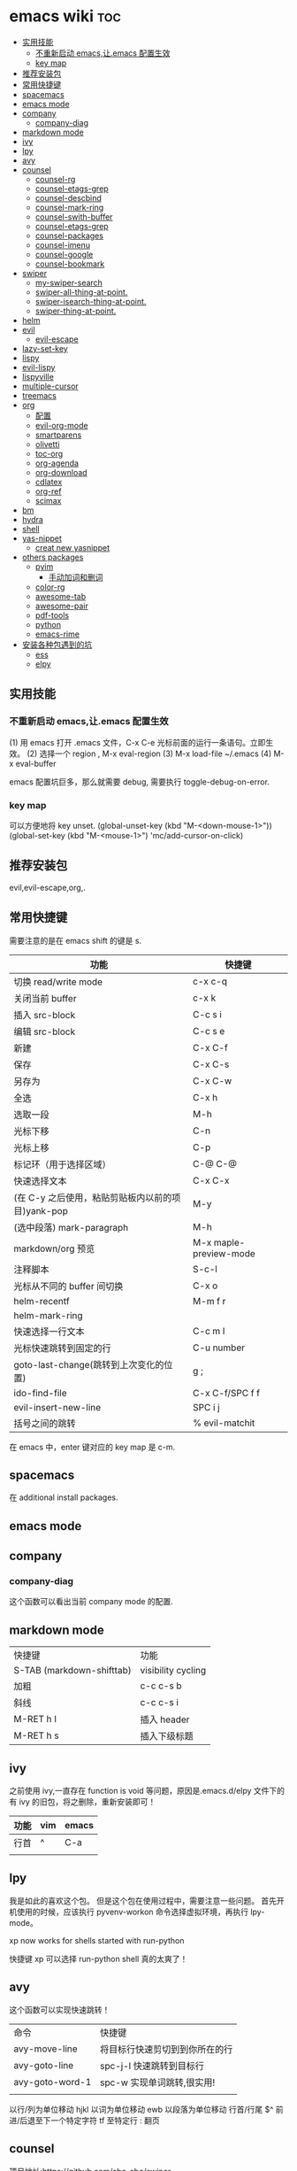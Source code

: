 * emacs wiki                                                            :toc:
  - [[#实用技能][实用技能]]
    - [[#不重新启动-emacs让emacs-配置生效][不重新启动 emacs,让.emacs 配置生效]]
    - [[#key-map][key map]]
  - [[#推荐安装包][推荐安装包]]
  - [[#常用快捷键][常用快捷键]]
  - [[#spacemacs][spacemacs]]
  - [[#emacs-mode][emacs mode]]
  - [[#company][company]]
    - [[#company-diag][company-diag]]
  - [[#markdown-mode][markdown mode]]
  - [[#ivy][ivy]]
  - [[#lpy][lpy]]
  - [[#avy][avy]]
  - [[#counsel][counsel]]
    - [[#counsel-rg][counsel-rg]]
    - [[#counsel-etags-grep][counsel-etags-grep]]
    - [[#counsel-descbind][counsel-descbind]]
    - [[#counsel-mark-ring][counsel-mark-ring]]
    - [[#counsel-swith-buffer][counsel-swith-buffer]]
    - [[#counsel-etags-grep-1][counsel-etags-grep]]
    - [[#counsel-packages][counsel-packages]]
    - [[#counsel-imenu][counsel-imenu]]
    - [[#counsel-google][counsel-google]]
    - [[#counsel-bookmark][counsel-bookmark]]
  - [[#swiper][swiper]]
    - [[#my-swiper-search][my-swiper-search]]
    - [[#swiper-all-thing-at-point][swiper-all-thing-at-point.]]
    - [[#swiper-isearch-thing-at-point][swiper-isearch-thing-at-point.]]
    - [[#swiper-thing-at-point][swiper-thing-at-point.]]
  - [[#helm][helm]]
  - [[#evil][evil]]
    - [[#evil-escape][evil-escape]]
  - [[#lazy-set-key][lazy-set-key]]
  - [[#lispy][lispy]]
  - [[#evil-lispy][evil-lispy]]
  - [[#lispyville][lispyville]]
  - [[#multiple-cursor][multiple-cursor]]
  - [[#treemacs][treemacs]]
  - [[#org][org]]
    - [[#配置][配置]]
    - [[#evil-org-mode][evil-org-mode]]
    - [[#smartparens][smartparens]]
    - [[#olivetti][olivetti]]
    - [[#toc-org][toc-org]]
    - [[#org-agenda][org-agenda]]
    - [[#org-download][org-download]]
    - [[#cdlatex][cdlatex]]
    - [[#org-ref][org-ref]]
    - [[#scimax][scimax]]
  - [[#bm][bm]]
  - [[#hydra][hydra]]
  - [[#shell][shell]]
  - [[#yas-nippet][yas-nippet]]
    - [[#creat-new-yasnippet][creat new yasnippet]]
  - [[#others-packages][others packages]]
    - [[#pyim][pyim]]
      - [[#手动加词和删词][手动加词和删词]]
    - [[#color-rg][color-rg]]
    - [[#awesome-tab][awesome-tab]]
    - [[#awesome-pair][awesome-pair]]
    - [[#pdf-tools][pdf-tools]]
    - [[#python][python]]
    - [[#emacs-rime][emacs-rime]]
  - [[#安装各种包遇到的坑][安装各种包遇到的坑]]
    - [[#ess][ess]]
    - [[#elpy][elpy]]

** 实用技能
*** 不重新启动 emacs,让.emacs 配置生效
(1) 用 emacs 打开 .emacs 文件，C-x C-e 光标前面的运行一条语句。立即生效。
(2) 选择一个 region , M-x eval-region
(3) M-x load-file ~/.emacs
(4) M-x eval-buffer

emacs 配置坑巨多，那么就需要 debug, 需要执行 toggle-debug-on-error.
*** key map
可以方便地将 key unset.
(global-unset-key (kbd "M-<down-mouse-1>"))
(global-set-key (kbd "M-<mouse-1>") 'mc/add-cursor-on-click)

** 推荐安装包

evil,evil-escape,org,.

** 常用快捷键
   需要注意的是在 emacs shift 的键是 s.
| 功能                                              | 快捷键                 |
|---------------------------------------------------+------------------------|
| 切换 read/write mode                              | c-x c-q                |
| 关闭当前 buffer                                   | c-x k                  |
| 插入 src-block                                    | C-c s i                |
| 编辑 src-block                                    | C-c s e                |
| 新建                                              | C-x C-f                |
| 保存                                              | C-x C-s                |
| 另存为                                            | C-x C-w                |
| 全选                                              | C-x h                  |
| 选取一段                                          | M-h                    |
| 光标下移                                          | C-n                    |
| 光标上移                                          | C-p                    |
| 标记环（用于选择区域）                            | C-@ C-@                |
| 快速选择文本                                      | C-x C-x                |
| (在 C-y 之后使用，粘贴剪贴板内以前的项目)yank-pop | M-y                    |
| (选中段落) mark-paragraph                         | M-h                    |
| markdown/org 预览                                 | M-x maple-preview-mode |
| 注释脚本                                          | S-c-l                  |
| 光标从不同的 buffer 间切换                        | C-x o                  |
| helm-recentf                                      | M-m f r                |
| helm-mark-ring                                    |                        |
| 快速选择一行文本                                  | C-c m l                |
| 光标快速跳转到固定的行                            | C-u number             |
| goto-last-change(跳转到上次变化的位置)            | g ;                    |
| ido-find-file                                     | C-x C-f/SPC f f        |
| evil-insert-new-line                              | SPC i j                |
| 括号之间的跳转                                    | % evil-matchit         |

在 emacs 中，enter 键对应的 key map 是 c-m.

** spacemacs

在 additional install packages.
#+begin_export lisp
  dotspacemacs-additional-packages
'(
  (nox :location (recipe :fetcher github :repo "manateelazycat/nox"))
  )
#+end_export

** emacs mode
** company
*** company-diag
这个函数可以看出当前 company mode 的配置.
** markdown mode
| 快捷键                    | 功能               |
| S-TAB (markdown-shifttab) | visibility cycling |
| 加粗                      | c-c c-s b          |
| 斜线                      | c-c c-s i          |
| M-RET h I                 | 插入 header        |
| M-RET h s                 | 插入下级标题       |

** ivy
之前使用 ivy,一直存在 function is void 等问题，原因是.emacs.d/elpy 文件下的有 ivy 的旧包，将之删除，重新安装即可！
| 功能 | vim | emacs |
|------+-----+-------|
| 行首 | ^   | C-a   |
|      |     |       |

** lpy
我是如此的喜欢这个包。
但是这个包在使用过程中，需要注意一些问题。
首先开机使用的时候，应该执行 pyvenv-workon 命令选择虚拟环境，再执行 lpy-mode。

xp now works for shells started with run-python

快捷键 xp 可以选择 run-python shell 真的太爽了！

** avy
这个函数可以实现快速跳转！
| 命令          | 快捷键                            |
| avy-move-line | 将目标行快速剪切到到你所在的行 |
| avy-goto-line | spc-j-l 快速跳转到目标行               |
| avy-goto-word-1 | spc-w 实现单词跳转,很实用!           |
|               |                                   |


以行/列为单位移动 hjkl
以词为单位移动 ewb
以段落为单位移动
行首/行尾 $^
前进/后退至下一个特定字符 tf
至特定行 :
翻页

** counsel
项目地址:https://github.com/abo-abo/swiper

| 命令              | 快捷键 |
| counsel-mark-ring | spc-c-m |
*** counsel-rg
    这个包可以跨文件搜索 char 关键词。很方便的。
在 windows 里，download 地址 https://github.com/BurntSushi/ripgrep/releases, 然
后记得把它的文件夹放在 path 里。

*** counsel-etags-grep
功能类似于 counsel-rg, 也可以进行搜索词汇.
*** counsel-descbind
describe-function.可以快速了解当前可以还绑定哪些快捷键.
*** counsel-mark-ring
添加标记,可以实现快速跳转!非常方便!
如何删除 mark-ring?
*** counsel-swith-buffer

*** counsel-etags-grep
功能类似于这个包可以跨文件搜索 char 关键词。很方便的
*** counsel-packages
可以方便地删除你安装的 packgage.
*** counsel-imenu
可以充当文档目录,快捷键 spc-j-i
*** counsel-google
可以方便地 google.
*** counsel-bookmark
还没弄懂!

** swiper
*** my-swiper-search
快速返回上一次搜索结果.好用!
*** swiper-all-thing-at-point.
*** swiper-isearch-thing-at-point.
*** swiper-thing-at-point.

** helm

1、利用 helm-imenu 查看目录结构，比如 markdown 文件的目录结构。

2、利用 helm-mark-ring 可以查看最近的鼠标光标停留的记录（真的太爽了！）。

3、利用 helm-recentf 可以查看最近打开的文件位置。

4、利用 helm-regexp 搜索中文文字，真是太方便了。
** evil
   vim 模式谁用谁知道啊！！！！太爽了！需要学习 vim 的按键快捷键。

| 功能 | 快捷键                       |
|------+------------------------------|
| p    | 粘贴                         |
| d    | 剪切                         |
| y    | 复制                         |
| v    | 快速跳转到 visual state      |
| gU   | 小写变大写                   |
| kj   | 实现 ese 功能（evil-escape） |
| .    | 实现 repeat 功能             |
| e    | 可以实现一行文字间快速跳转   |
|      |                              |

以行/列为单位移动 hjkl
以词为单位移动 ewb
以段落为单位移动 ]] [[
行首/行尾 $^
前进/后退至下一个特定字符 tf
至特定行 :
翻页 c-f (向前) c-b(向后)

以行/列为单位移动，h,j,k,l
y =i

visual mode

| 功能   | 快捷键                                                                           |
| x      | 删除                                                                             |
| dd     | 删除当前光标所在行                                                               |
| ndd    | 删除光标所在位置向下 n 行                                                        |
| G      | 移动到这个文件的最后一行                                                         |
| nG     | 移动到这个文件的第 n 行                                                          |
| gg     | 移动到这个文件的第一行                                                           |
| 0      | 移动到光标所在行开始处                                                           |
| $      | 移动到光标所在行的最后一个位置                                                   |
| yy     | 复制光标所在的一行                                                               |
| nyy    | 复制第 n 行                                                                      |
| p      | 光标的下一行开始复制                                                             |
| P      | 光标的上一行开始复制                                                             |
| u      | 复原                                                                             |
| :w     | 保存                                                                             |
| :w!    | 强制保存                                                                         |
| :q     | 离开                                                                             |
| :q!    | 强制离开不保存                                                                   |
| Ctrl+f | 屏幕向下移动一页                                                                 |
|        |                                                                                  |
| Ctrl+b | 屏幕向上移动一页                                                                 |
| o      | 进入插入模式后，是插入新的一行，从行首开始输入文字                               |
| a      | 进入插入模式后，是从目前光标所在位置的下一个位置开始输入文字                     |
| i      | 切换进入插入模式「insert mode」，按“i”进入插入模式后是从光标当前位置开始输入文件 |
| u      | 复原或者称为返回上一个操作                                                       |
| [ b    | previous buffer                                                                  |
| ] b    | next buffer                                                                      |

visual mode

编辑过程中，常用的操作无非为删除，复制，粘贴，翻页，复原
复原
重复上一操作
ctrl + r
*** evil-escape
可以用 evil-escape，按 kj 或者 fd 就等价于按 esc.
** lazy-set-key
这个插件可以很方便地将 emacs 中所以 key 全部清除，然后可以方便地添加新的 key。
** lispy
这个插件做的事情就是 insert 状态下文本编辑状态。
| key   | behavior            |
| m-d   | lispy-kill-words    |
| C-e   | lispy-move-end-line |
| c-m-b | lispy-back-word     |
| (     | a string ()         |
| )     | a string )          |
| {     | a string {}         |
| }     | a string []         |
|       |                     |

** evil-lispy
爽！

** lispyville
这个插件我一直想学会！ motion normal visual 三种状态，快捷键不一样！

;; before (cursor at |)
(foo  ; bar baz)

在 vi 的世界里，yank 是 copy 的意思，save-to-kill-ring 是复制。

| 功能 | 快捷键                               | states |
| J    | evil-join (将下行内容直接拉倒同一行) | normal |
| ;    | comment                              | normal |
| y    | yank (copy)                          | normal |
| dd   | delete                               | normal |
| cc   | delete the line, then insert         | normal |
| c    | change                               | normal    |



Spacemacs
** multiple-cursor
这个包可以很方便地删除多行操作。

** treemacs
这个包类似于.

** org
喜欢打开 org-indent-mode 这样可以同样 level 下标题能够缩进。
*** 配置
    #+begin_src lisp
      (require 'org-tempo) ;<s能够补全代码块 or org-structure-template-alist C-c C-,
    #+end_src

 | 功能                                                 | 快捷键                     |
 |------------------------------------------------------+----------------------------|
 | 把当前位置压入 mark ring 中,以方便以后方便跳回该位置 | C-c % (org-mark-ring-push) |
 | org-structure-template-alist                         | C-c C-,                    |
 | 插入 org 脚注                                        | M-ret f r                  |
 | org-cdlatex 插入环境 template                        | C-c {                      |
 | org-toggle-latex-fragment(将 latex 公式转换为图片)/org-latex-preview | C-c C-x C-l                |
 | org-table-insert-column                              |                            |
 | org-table-insert-row                                 |                            |

*** evil-org-mode
| 功能  | 快捷键                          |
|-------+---------------------------------|
| gh    | outline-up-heading              |
| gj    | org-forward-heading-same-level  |
| gk    | org-backward-heading-same-level |
| gl    | outline-next-visible-heading    |
| t     | org-todo                        |
| T     | org-insert-todo-heading         |
| H     | org-shiftleft                   |
| J     | org-shiftright                  |
| K     | org-shiftup                     |
| L     | org-shiftdown                   |
| o     | always-insert-item              |
| O     | org-insert-heading              |
| ’$’ | org-end-of-line                 |
| ’^’ | org-beginning-of-line           |
|       |                                 |


<	org-metaleft
>	org-metaright
<leader>a	org-agenda
<leader>t	org-show-todo-tree
<leader>c	org-archive-subtree
<leader>l	evil-org-open-links
<leader>o	evil-org-recompute-clocks

在 org-mode 里面运行 python 真是不容易！可以对 python 代码进行补全，但是必须先运行 run-python!

#+begin_export lisp
  ;;这个函数很重要！
(add-hook 'ipython-mode-hook
          (lambda ()
            (setq-local completion-at-point-functions
                        '(pcomplete-completions-at-point python-completion-at-point))))
;; (add-hook 'python-mode-hook
;;           (lambda ()
;;             (setq-local completion-at-point-functions
;;                         '(pcomplete-completions-at-point python-completion-at-point))))

(define-key evil-insert-state-map (kbd "C-S-l") 'completion-at-point)

(defun ob-ipython-eldoc-function ()
  (when (org-babel-where-is-src-block-head)
    (python-eldoc-function)))

(add-hook 'org-mode-hook
          (lambda ()
            (setq-default eldoc-documentation-function 'ob-ipython-eldoc-function)))

#+end_export

*** smartparens

*这个插件* 可以快速实现括号内容的直接的跳转。

*** olivetti
这个包可以将文字居中。

*** toc-org
org-set-tags-command(c-c c-q) 放在第一个标题后面输入这个命令,即可生成 toc.
*** org-agenda
https://www.zhihu.com/topic/19649552/hot
可以方便地记录每项工作花费的时间.

- 工作状态

很方便, t 即可!

- 安排任务时间

使用快捷键 c-c c-s 就可以安排对应任务的时间了.

- 任务计时

我们将光标移动到想要进行时间记录的任务上，然后按 Ctrl c + Ctrl x + Ctrl i 就能够进行任务开始时间的记录了
*** org-download
abo 大神还有多少好东西!
可以下载图片,以后有空研究.
https://github.com/abo-abo/org-download
*** cdlatex
在 org-mode 中使用 cdlatex.
(add-hook 'org-mode-hook 'turn-on-org-cdlatex)

| C-c { | Insert an environment template |
|       |                                |
*** org-ref
可以直接把 pdf 拖到 .bib 文件生成 bib 词条，很方便！
*** scimax
scimax-obi/body 这个 hydra 可以很方便地执行 src-block.
scimax-jump-to-clock 可以快速跳转代码 code.
scimax-ob-clone-block 快速复制代码块。
scimax-ob-jump-to-header 跳到 src block header.

** bm
bm-book-line 可以设置 bookmark 用于快速跳转
bm-remove-all-buffers 可以删除所有标记的 bookmark,真的很方便！
** hydra
hydra-goto-line 用于快速跳转到固定的行，以及标记 mark,真的是很方便。
** shell
在 spacemacs 中，有专门的 shell layer，但是目前还不是很熟悉，可以先用 eshell 代替，后面再做研究。
| 功能  | 快捷键     |
|-------+------------|
| shell | M-x eshell |
| shell | M-X shell  |
|       |            |
** yas-nippet

要使用某个 snippet 很简单,只需要输入缩写然后按下 M-/ or tab 就行了.

| 功能              | 快捷键                      |
| yas-expand        | M-/                         |
| yas-insert-sippet | M-x yas-insert-sippet       |
| 查看 Yasnippet       | helm-yas-visit-snippet-file |
*** creat new yasnippet

| 功能      | key       |
| org-title  | org-title |
|           |           |

参考文献：
https://github.com/lujun9972/emacs-document/blob/master/emacs-common/在Spacemacs中为Yasnippet添加自定义snippet.org
** others packages
*** pyim
**** 手动加词和删词
`pyim-create-Ncchar-word-at-point 这是一组命令，从光标前提取 N 个汉字字符组成字符串，并将其加入个人词库。

`pyim-translate-trigger-char' 以默认设置为例：在“我爱吃红烧肉”后输入“5v” 可以将“爱吃红烧肉”这个词条保存到用户个人词库。

`pyim-create-word-from-selection', 选择一个词条，运行这个命令后，就可以将这个词条添加到个人词库。

`pyim-delete-word' 从个人词库中删除当前高亮选择的词条。



*** color-rg
挨吗，太好用了！
https://github.com/manateelazycat/color-rg

(add-to-list 'load-path "<path-to-color-rg>") ; add color-rg to your load-path
(require 'color-rg)

color-rg-search-input 谁用谁知道。
*** awesome-tab
lazycat 又一作品，优秀！

命令	解释
awesome-tab-forward-tab	切换到左边的标签
awesome-tab-backward-tab	切换到右边的标签
awesome-tab-forward-group	切换到前一个分组
awesome-tab-backward-group	切换到后一个分组
awesome-tab-select-beg-tab	选择第一个标签
awesome-tab-select-end-tab	选择最后一个标签
awesome-tab-forward-tab-other-window	切换到其他窗口的下一个标签
awesome-tab-backward-tab-other-window	切换到其他窗口的上一个标签
awesome-tab-kill-all-buffers-in-current-group	删除当前分组的所有标签
awesome-tab-kill-match-buffers-in-current-group	删除当前分组的匹配的标签
awesome-tab-keep-match-buffers-in-current-group	保留当前分组的匹配的标签
awesome-tab-switch-group	基于模糊搜索算法切换不同的分组
*** awesome-pair
因为经常用到（）而 括号不好打，所以将它绑定到 C-q 键。
*** pdf-tools

看 pdf 神器！

| 快捷键 | 功能   |
| J      | 下一页 |
| +      | 放大   |
| -      | 缩小   |
|        |        |

*** python
在 py 文件中，一定要先运行 pyvenv-workon, run-python 命令否则 emacs 就散退。

*** emacs-rime
比 rime 好用多了！！

** 安装各种包遇到的坑
*** ess
这个包遇到的坑何其多，所以记录详细配置过程。

#+BEGIN_SRC lisp
  (ess :variables
       ess-assign-key "\M--"
       ;;windows版本需要加以下语法，mac不需要
       inferior-R-program-name "F:\\LJ\\R-3.6.1\\bin\\x64\\Rterm.exe")
#+END_SRC

ess 环境配置比较麻烦，主要要确认系统默认的 R version，这涉及到环境变量的配置。在 mac 中，环境变量主要在~/.bashrc 和~/.bash_profile 两个文件中。

#+BEGIN_SRC R
  .libPaths()
  Sys.getenv()
  sessionInfo()
  #+END_SRC

#  ov-highlight-data: nil

# Local Variables:
# eval: (ov-highlight-load)
# End:
*** elpy
在 emacs 中使用 eply,需要注意乱码问题 ^G^G。需要加上以下代码。

#+begin_src lisp
  (setq elpy-shell-echo-output nil
        python-shell-interpreter "ipython"
        python-shell-interpreter-args "--simple-prompt -c exec('__import__(\\'readline\\')') -i")
#+end_src
